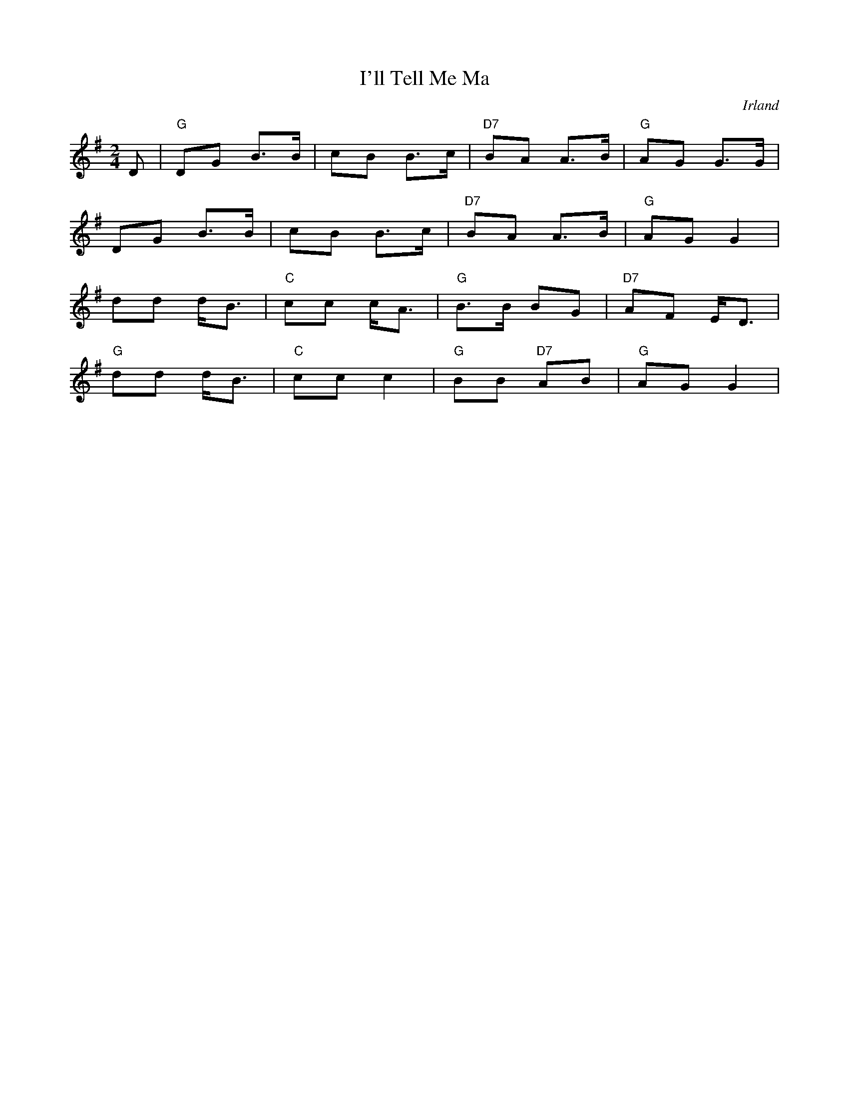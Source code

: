 %%abc-charset utf-8

X:1
T:I'll Tell Me Ma
N:Also known as Come To The Show, Heel And Toe, The Heel And Toe , Heel Toe, Heel Toe Polks, I' Tell Me Ma, I'll Tell My Ma, My Aunt Jane. http://www.thesession.org/tunes/display/2434
O:Irland
M:2/4
L:1/8
R:Polka
K:G
D | "G"DG B>B | cB B>c | "D7"BA A>B | "G"AG G>G |
DG B>B | cB B>c | "D7"BA A>B | "G"AG G2 |
dd d<B | "C"cc c<A | "G"B>B BG | "D7"AF E<D |
"G"dd d<B | "C"cc c2 | "G"BB "D7"AB|"G"AG G2 |


